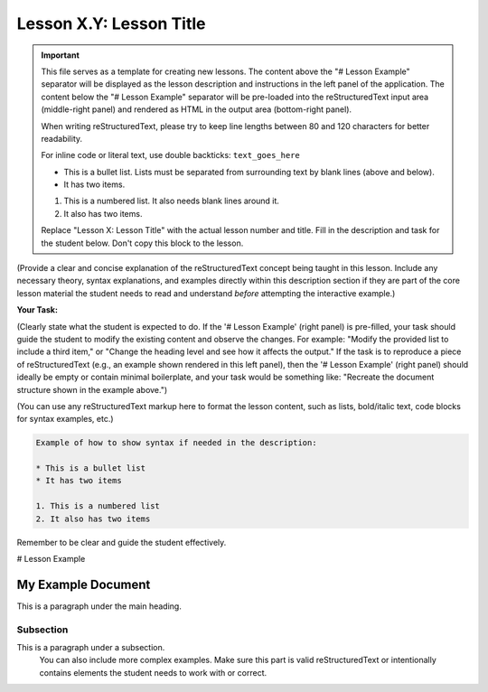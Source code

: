 ..
   _Chapter: X. Main Chapter Title
..
   _Next: id_of_next_lesson

======================
Lesson X.Y: Lesson Title
======================

.. IMPORTANT::
   This file serves as a template for creating new lessons.
   The content above the "# Lesson Example" separator will be displayed as the lesson description
   and instructions in the left panel of the application.
   The content below the "# Lesson Example" separator will be pre-loaded into the
   reStructuredText input area (middle-right panel) and rendered as HTML in the
   output area (bottom-right panel).

   When writing reStructuredText, please try to keep line lengths between 80 and 120 characters
   for better readability.

   For inline code or literal text, use double backticks: ``text_goes_here``

   * This is a bullet list.
     Lists must be separated from surrounding text by blank lines (above and below).
   * It has two items.

   1. This is a numbered list.
      It also needs blank lines around it.
   2. It also has two items.

   Replace "Lesson X: Lesson Title" with the actual lesson number and title.
   Fill in the description and task for the student below.
   Don't copy this block to the lesson.

(Provide a clear and concise explanation of the reStructuredText concept being taught in this lesson.
Include any necessary theory, syntax explanations, and examples directly within this description
section if they are part of the core lesson material the student needs to read and
understand *before* attempting the interactive example.)

**Your Task:**

(Clearly state what the student is expected to do.
If the '# Lesson Example' (right panel) is pre-filled, your task should guide the student to modify
the existing content and observe the changes. For example: "Modify the provided list to include a third item,"
or "Change the heading level and see how it affects the output."
If the task is to reproduce a piece of reStructuredText (e.g., an example shown rendered in this left panel),
then the '# Lesson Example' (right panel) should ideally be empty or contain minimal boilerplate,
and your task would be something like: "Recreate the document structure shown in the example above.")

(You can use any reStructuredText markup here to format the lesson content, such as lists,
bold/italic text, code blocks for syntax examples, etc.)

.. code-block:: rst

   Example of how to show syntax if needed in the description:

   * This is a bullet list
   * It has two items

   1. This is a numbered list
   2. It also has two items

Remember to be clear and guide the student effectively.

# Lesson Example

.. This is a comment in reStructuredText.
   The reStructuredText content below this line will be pre-loaded into the
   interactive editor for the student.
   - If 'Your Task' involves modifying existing content, provide a relevant starting point here.
     This could be a complete, working example, or an example with intentional mistakes
     for the student to fix, depending on the lesson's goal.
   - If 'Your Task' involves the student creating content from scratch (e.g., reproducing an
     example shown in the lesson description), this section might be left empty or contain
     only minimal boilerplate to guide the student.

   Don't copy this block to the lesson.

   Start your example for the student here.
   For instance, if the lesson is about headings, you might include:

My Example Document
===================

This is a paragraph under the main heading.

Subsection
----------

This is a paragraph under a subsection.
   You can also include more complex examples.
   Make sure this part is valid reStructuredText or intentionally contains
   elements the student needs to work with or correct.

